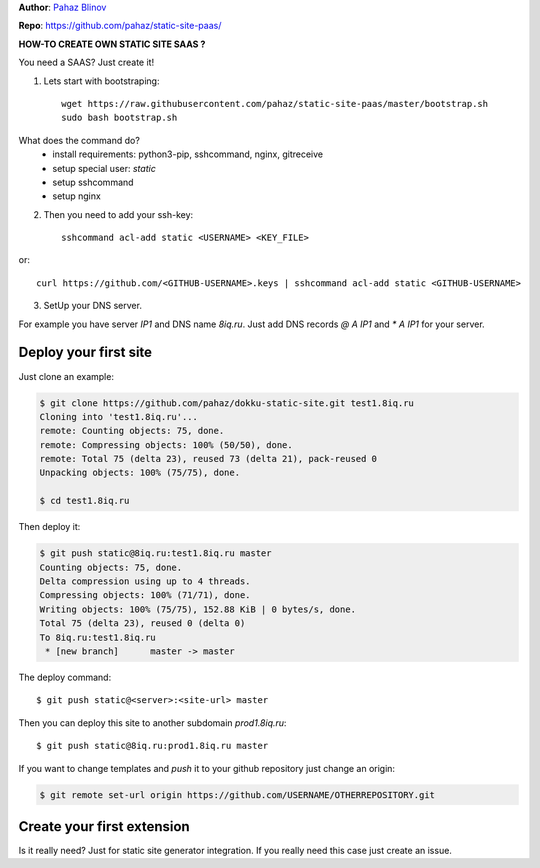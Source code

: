**Author**: `Pahaz Blinov`_

**Repo**: https://github.com/pahaz/static-site-paas/

**HOW-TO CREATE OWN STATIC SITE SAAS ?**

You need a SAAS? Just create it! 

1. Lets start with bootstraping::
    
    wget https://raw.githubusercontent.com/pahaz/static-site-paas/master/bootstrap.sh
    sudo bash bootstrap.sh

What does the command do?
 * install requirements: python3-pip, sshcommand, nginx, gitreceive
 * setup special user: `static`
 * setup sshcommand
 * setup nginx

2. Then you need to add your ssh-key::

    sshcommand acl-add static <USERNAME> <KEY_FILE>

or::

    curl https://github.com/<GITHUB-USERNAME>.keys | sshcommand acl-add static <GITHUB-USERNAME>

3. SetUp your DNS server.

For example you have server `IP1` and DNS name `8iq.ru`.
Just add DNS records `@ A IP1` and `* A IP1` for your server.

Deploy your first site
======================

Just clone an example:

.. code-block:: bash

    $ git clone https://github.com/pahaz/dokku-static-site.git test1.8iq.ru
    Cloning into 'test1.8iq.ru'...
    remote: Counting objects: 75, done.
    remote: Compressing objects: 100% (50/50), done.
    remote: Total 75 (delta 23), reused 73 (delta 21), pack-reused 0
    Unpacking objects: 100% (75/75), done.

    $ cd test1.8iq.ru

Then deploy it:

.. code-block:: bash

    $ git push static@8iq.ru:test1.8iq.ru master
    Counting objects: 75, done.
    Delta compression using up to 4 threads.
    Compressing objects: 100% (71/71), done.
    Writing objects: 100% (75/75), 152.88 KiB | 0 bytes/s, done.
    Total 75 (delta 23), reused 0 (delta 0)
    To 8iq.ru:test1.8iq.ru
     * [new branch]      master -> master

The deploy command::

    $ git push static@<server>:<site-url> master

Then you can deploy this site to another subdomain `prod1.8iq.ru`::

    $ git push static@8iq.ru:prod1.8iq.ru master

If you want to change templates and `push` it to your github repository just change an origin:

.. code-block:: bash

    $ git remote set-url origin https://github.com/USERNAME/OTHERREPOSITORY.git

Create your first extension
===========================

Is it really need?
Just for static site generator integration.
If you really need this case just create an issue.

.. _Pahaz Blinov: https://github.com/pahaz/
